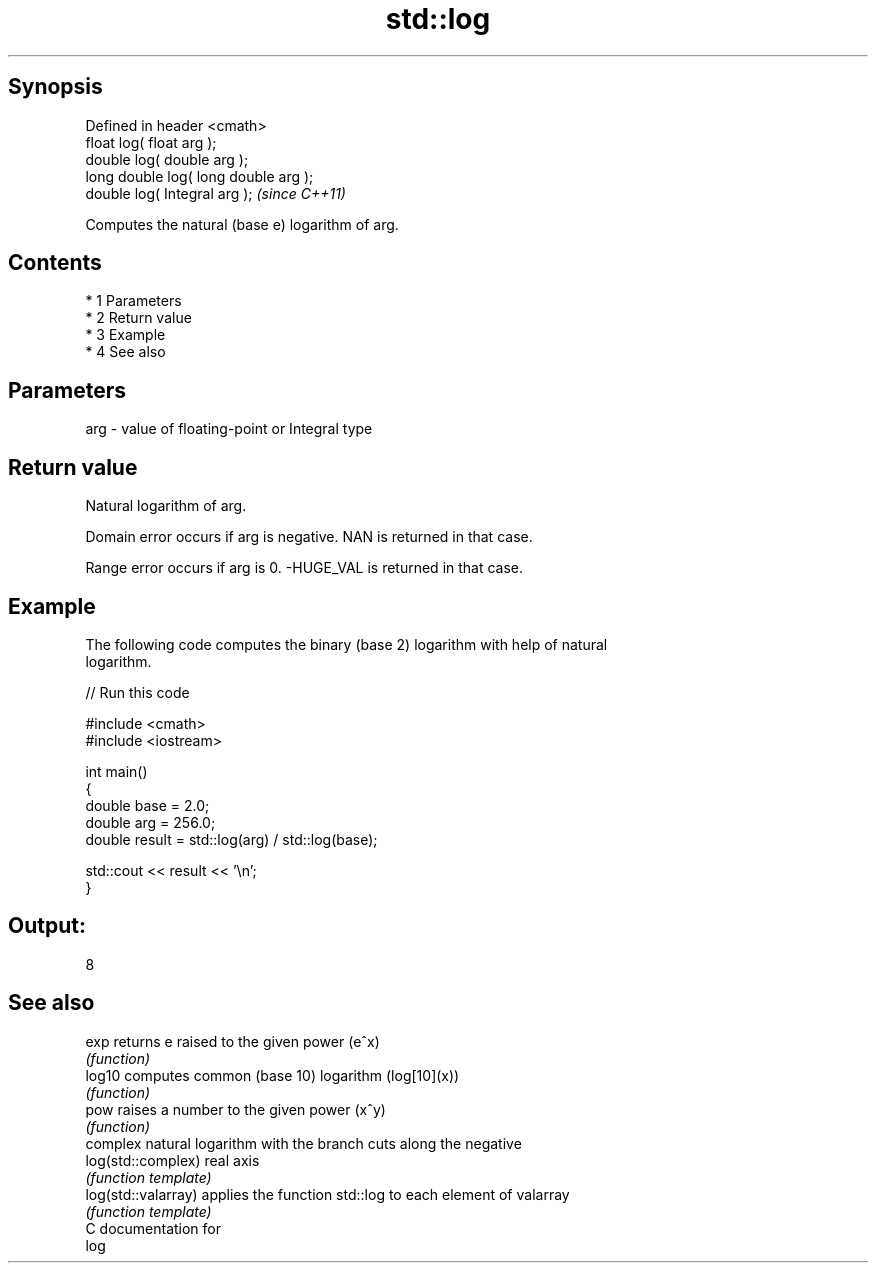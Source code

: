 .TH std::log 3 "Apr 19 2014" "1.0.0" "C++ Standard Libary"
.SH Synopsis
   Defined in header <cmath>
   float log( float arg );
   double log( double arg );
   long double log( long double arg );
   double log( Integral arg );          \fI(since C++11)\fP

   Computes the natural (base e) logarithm of arg.

.SH Contents

     * 1 Parameters
     * 2 Return value
     * 3 Example
     * 4 See also

.SH Parameters

   arg - value of floating-point or Integral type

.SH Return value

   Natural logarithm of arg.

   Domain error occurs if arg is negative. NAN is returned in that case.

   Range error occurs if arg is 0. -HUGE_VAL is returned in that case.

.SH Example

   The following code computes the binary (base 2) logarithm with help of natural
   logarithm.

   
// Run this code

 #include <cmath>
 #include <iostream>

 int main()
 {
     double base = 2.0;
     double arg  = 256.0;
     double result = std::log(arg) / std::log(base);

     std::cout << result << '\\n';
 }

.SH Output:

 8

.SH See also

   exp                returns e raised to the given power (e^x)
                      \fI(function)\fP
   log10              computes common (base 10) logarithm (log[10](x))
                      \fI(function)\fP
   pow                raises a number to the given power (x^y)
                      \fI(function)\fP
                      complex natural logarithm with the branch cuts along the negative
   log(std::complex)  real axis
                      \fI(function template)\fP
   log(std::valarray) applies the function std::log to each element of valarray
                      \fI(function template)\fP
   C documentation for
   log
